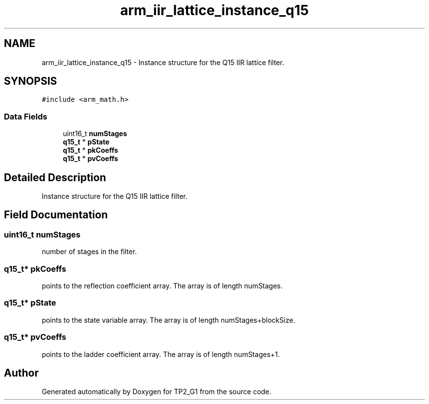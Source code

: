 .TH "arm_iir_lattice_instance_q15" 3 "Mon Sep 13 2021" "TP2_G1" \" -*- nroff -*-
.ad l
.nh
.SH NAME
arm_iir_lattice_instance_q15 \- Instance structure for the Q15 IIR lattice filter\&.  

.SH SYNOPSIS
.br
.PP
.PP
\fC#include <arm_math\&.h>\fP
.SS "Data Fields"

.in +1c
.ti -1c
.RI "uint16_t \fBnumStages\fP"
.br
.ti -1c
.RI "\fBq15_t\fP * \fBpState\fP"
.br
.ti -1c
.RI "\fBq15_t\fP * \fBpkCoeffs\fP"
.br
.ti -1c
.RI "\fBq15_t\fP * \fBpvCoeffs\fP"
.br
.in -1c
.SH "Detailed Description"
.PP 
Instance structure for the Q15 IIR lattice filter\&. 
.SH "Field Documentation"
.PP 
.SS "uint16_t numStages"
number of stages in the filter\&. 
.SS "\fBq15_t\fP* pkCoeffs"
points to the reflection coefficient array\&. The array is of length numStages\&. 
.SS "\fBq15_t\fP* pState"
points to the state variable array\&. The array is of length numStages+blockSize\&. 
.SS "\fBq15_t\fP* pvCoeffs"
points to the ladder coefficient array\&. The array is of length numStages+1\&. 

.SH "Author"
.PP 
Generated automatically by Doxygen for TP2_G1 from the source code\&.
